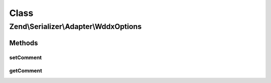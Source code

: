 .. Serializer/Adapter/WddxOptions.php generated using docpx on 01/30/13 03:02pm


Class
*****

Zend\\Serializer\\Adapter\\WddxOptions
======================================

Methods
-------

setComment
++++++++++

.. function:: setComment()


    Set WDDX header comment

    :param string: 

    :rtype: WddxOptions 



getComment
++++++++++

.. function:: getComment()


    Get WDDX header comment

    :rtype: string 



